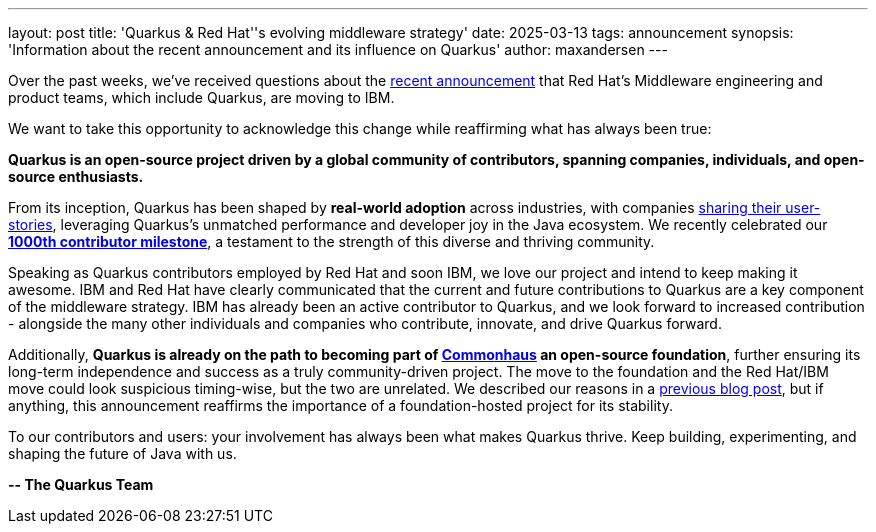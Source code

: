 ---
layout: post
title: 'Quarkus & Red Hat''s evolving middleware strategy'
date: 2025-03-13
tags: announcement
synopsis: 'Information about the recent announcement and its influence on Quarkus'
author: maxandersen
---

Over the past weeks, we've received questions about the https://www.redhat.com/en/blog/evolving-our-middleware-strategy[recent announcement] that Red Hat's Middleware engineering and product teams, which include Quarkus, are moving to IBM.

We want to take this opportunity to acknowledge this change while reaffirming what has always been true:

*Quarkus is an open-source project driven by a global community of contributors, spanning companies, individuals, and open-source enthusiasts.*

From its inception, Quarkus has been shaped by *real-world adoption* across industries, with companies https://quarkus.io/userstories/[sharing their user-stories], leveraging Quarkus's unmatched performance and developer joy in the Java ecosystem. We recently celebrated our https://quarkus.io/1000contributors/[*1000th contributor milestone*], a testament to the strength of this diverse and thriving community.

Speaking as Quarkus contributors employed by Red Hat and soon IBM, we love our project and intend to keep making it awesome. IBM and Red Hat have clearly communicated that the current and future contributions to Quarkus are a key component of the middleware strategy. IBM has already been an active contributor to Quarkus, and we look forward to increased contribution - alongside the many other individuals and companies who contribute, innovate, and drive Quarkus forward.

Additionally, *Quarkus is already on the path to becoming part of https://www.commonhaus.org/[Commonhaus] an open-source foundation*, further ensuring its long-term independence and success as a truly community-driven project. The move to the foundation and the Red Hat/IBM move could look suspicious timing-wise, but the two are unrelated. We described our reasons in a https://quarkus.io/blog/quarkus-in-a-foundation/[previous blog post], but if anything, this announcement reaffirms the importance of a foundation-hosted project for its stability. 

To our contributors and users: your involvement has always been what makes Quarkus thrive. Keep building, experimenting, and shaping the future of Java with us.

*-- The Quarkus Team*
